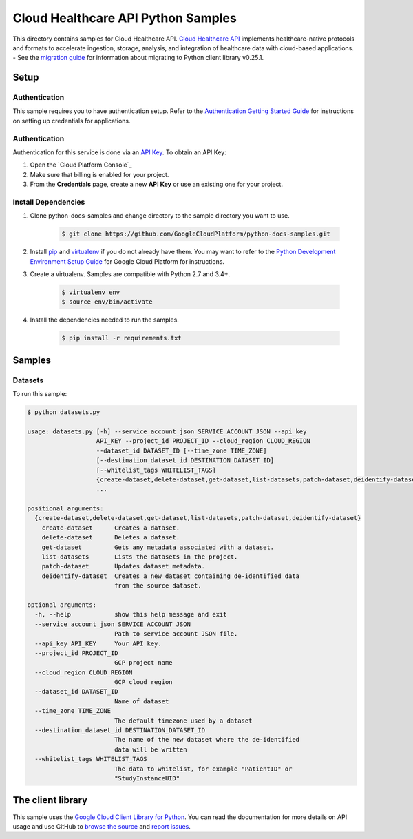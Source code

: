 .. This file is automatically generated. Do not edit this file directly.

Cloud Healthcare API Python Samples
===============================================================================

.. image:: https://gstatic.com/cloudssh/images/open-btn.png
   :target: https://console.cloud.google.com/cloudshell/open?git_repo=https://github.com/GoogleCloudPlatform/python-docs-samples&page=editor&open_in_editor=healthcare/api-client/datasets/README.rst


This directory contains samples for Cloud Healthcare API. `Cloud Healthcare API`_ implements healthcare-native protocols and formats to accelerate ingestion, storage, analysis, and integration of healthcare data with cloud-based applications.
- See the `migration guide`_ for information about migrating to Python client library v0.25.1.

.. _migration guide: https://cloud.google.com/vision/docs/python-client-migration




.. _Cloud Healthcare API: https://cloud.google.com/healthcare/docs

Setup
-------------------------------------------------------------------------------


Authentication
++++++++++++++

This sample requires you to have authentication setup. Refer to the
`Authentication Getting Started Guide`_ for instructions on setting up
credentials for applications.

.. _Authentication Getting Started Guide:
    https://cloud.google.com/docs/authentication/getting-started

Authentication
++++++++++++++

Authentication for this service is done via an `API Key`_. To obtain an API
Key:

1. Open the `Cloud Platform Console`_
2. Make sure that billing is enabled for your project.
3. From the **Credentials** page, create a new **API Key** or use an existing
   one for your project.

.. _API Key:
    https://developers.google.com/api-client-library/python/guide/aaa_apikeys
.. _Cloud Console: https://console.cloud.google.com/project?_

Install Dependencies
++++++++++++++++++++

#. Clone python-docs-samples and change directory to the sample directory you want to use.

    .. code-block:: bash

        $ git clone https://github.com/GoogleCloudPlatform/python-docs-samples.git

#. Install `pip`_ and `virtualenv`_ if you do not already have them. You may want to refer to the `Python Development Environment Setup Guide`_ for Google Cloud Platform for instructions.

   .. _Python Development Environment Setup Guide:
       https://cloud.google.com/python/setup

#. Create a virtualenv. Samples are compatible with Python 2.7 and 3.4+.

    .. code-block:: bash

        $ virtualenv env
        $ source env/bin/activate

#. Install the dependencies needed to run the samples.

    .. code-block:: bash

        $ pip install -r requirements.txt

.. _pip: https://pip.pypa.io/
.. _virtualenv: https://virtualenv.pypa.io/

Samples
-------------------------------------------------------------------------------

Datasets
+++++++++++++++++++++++++++++++++++++++++++++++++++++++++++++++++++++++++++++++

.. image:: https://gstatic.com/cloudssh/images/open-btn.png
   :target: https://console.cloud.google.com/cloudshell/open?git_repo=https://github.com/GoogleCloudPlatform/python-docs-samples&page=editor&open_in_editor=healthcare/api-client/datasets/datasets.py,healthcare/api-client/datasets/README.rst




To run this sample:

.. code-block:: bash

    $ python datasets.py

    usage: datasets.py [-h] --service_account_json SERVICE_ACCOUNT_JSON --api_key
                       API_KEY --project_id PROJECT_ID --cloud_region CLOUD_REGION
                       --dataset_id DATASET_ID [--time_zone TIME_ZONE]
                       [--destination_dataset_id DESTINATION_DATASET_ID]
                       [--whitelist_tags WHITELIST_TAGS]
                       {create-dataset,delete-dataset,get-dataset,list-datasets,patch-dataset,deidentify-dataset}
                       ...

    positional arguments:
      {create-dataset,delete-dataset,get-dataset,list-datasets,patch-dataset,deidentify-dataset}
        create-dataset      Creates a dataset.
        delete-dataset      Deletes a dataset.
        get-dataset         Gets any metadata associated with a dataset.
        list-datasets       Lists the datasets in the project.
        patch-dataset       Updates dataset metadata.
        deidentify-dataset  Creates a new dataset containing de-identified data
                            from the source dataset.

    optional arguments:
      -h, --help            show this help message and exit
      --service_account_json SERVICE_ACCOUNT_JSON
                            Path to service account JSON file.
      --api_key API_KEY     Your API key.
      --project_id PROJECT_ID
                            GCP project name
      --cloud_region CLOUD_REGION
                            GCP cloud region
      --dataset_id DATASET_ID
                            Name of dataset
      --time_zone TIME_ZONE
                            The default timezone used by a dataset
      --destination_dataset_id DESTINATION_DATASET_ID
                            The name of the new dataset where the de-identified
                            data will be written
      --whitelist_tags WHITELIST_TAGS
                            The data to whitelist, for example "PatientID" or
                            "StudyInstanceUID"





The client library
-------------------------------------------------------------------------------

This sample uses the `Google Cloud Client Library for Python`_.
You can read the documentation for more details on API usage and use GitHub
to `browse the source`_ and  `report issues`_.

.. _Google Cloud Client Library for Python:
    https://googlecloudplatform.github.io/google-cloud-python/
.. _browse the source:
    https://github.com/GoogleCloudPlatform/google-cloud-python
.. _report issues:
    https://github.com/GoogleCloudPlatform/google-cloud-python/issues


.. _Google Cloud SDK: https://cloud.google.com/sdk/